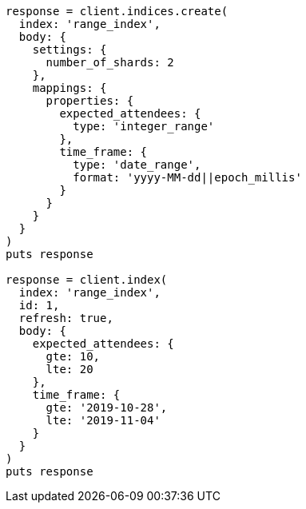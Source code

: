 [source, ruby]
----
response = client.indices.create(
  index: 'range_index',
  body: {
    settings: {
      number_of_shards: 2
    },
    mappings: {
      properties: {
        expected_attendees: {
          type: 'integer_range'
        },
        time_frame: {
          type: 'date_range',
          format: 'yyyy-MM-dd||epoch_millis'
        }
      }
    }
  }
)
puts response

response = client.index(
  index: 'range_index',
  id: 1,
  refresh: true,
  body: {
    expected_attendees: {
      gte: 10,
      lte: 20
    },
    time_frame: {
      gte: '2019-10-28',
      lte: '2019-11-04'
    }
  }
)
puts response
----
